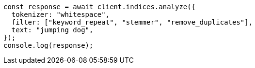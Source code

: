 // This file is autogenerated, DO NOT EDIT
// Use `node scripts/generate-docs-examples.js` to generate the docs examples

[source, js]
----
const response = await client.indices.analyze({
  tokenizer: "whitespace",
  filter: ["keyword_repeat", "stemmer", "remove_duplicates"],
  text: "jumping dog",
});
console.log(response);
----
